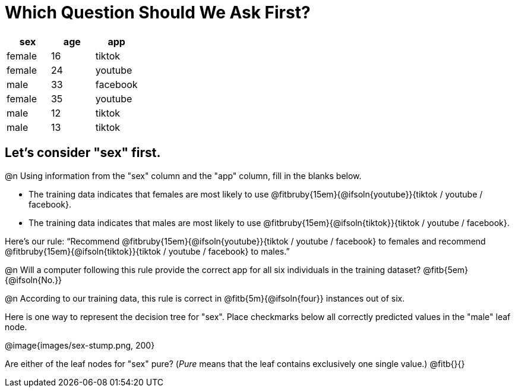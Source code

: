 = Which Question Should We Ask First?


[cols="1,1,1", stripes="none", options="header"]
|===

| sex		| age	| app
| female 	| 16 	| tiktok
| female 	| 24	| youtube
| male		| 33	| facebook
| female 	| 35	| youtube
| male 		| 12 	| tiktok
| male	 	| 13 	| tiktok

|===

== Let's consider "sex" first.

@n Using information from the "sex" column and the "app" column, fill in the blanks below.

- The training data indicates that females are most likely to use @fitbruby{15em}{@ifsoln{youtube}}{tiktok / youtube / facebook}.

- The training data indicates that males are most likely to use @fitbruby{15em}{@ifsoln{tiktok}}{tiktok / youtube / facebook}.

Here’s our rule: “Recommend @fitbruby{15em}{@ifsoln{youtube}}{tiktok / youtube / facebook} to females and recommend @fitbruby{15em}{@ifsoln{tiktok}}{tiktok / youtube / facebook} to males.”

@n Will a computer following this rule provide the correct app for all six individuals in the training dataset? @fitb{5em}{@ifsoln{No.}}

@n According to our training data, this rule is correct in @fitb{5m}{@ifsoln{four}} instances out of six.

Here is one way to represent the decision tree for "sex". Place checkmarks below all correctly predicted values in the "male" leaf node.

@image{images/sex-stump.png, 200}

Are either of the leaf nodes for "sex" pure? (__Pure__ means that the leaf contains exclusively one single value.) @fitb{}{}

